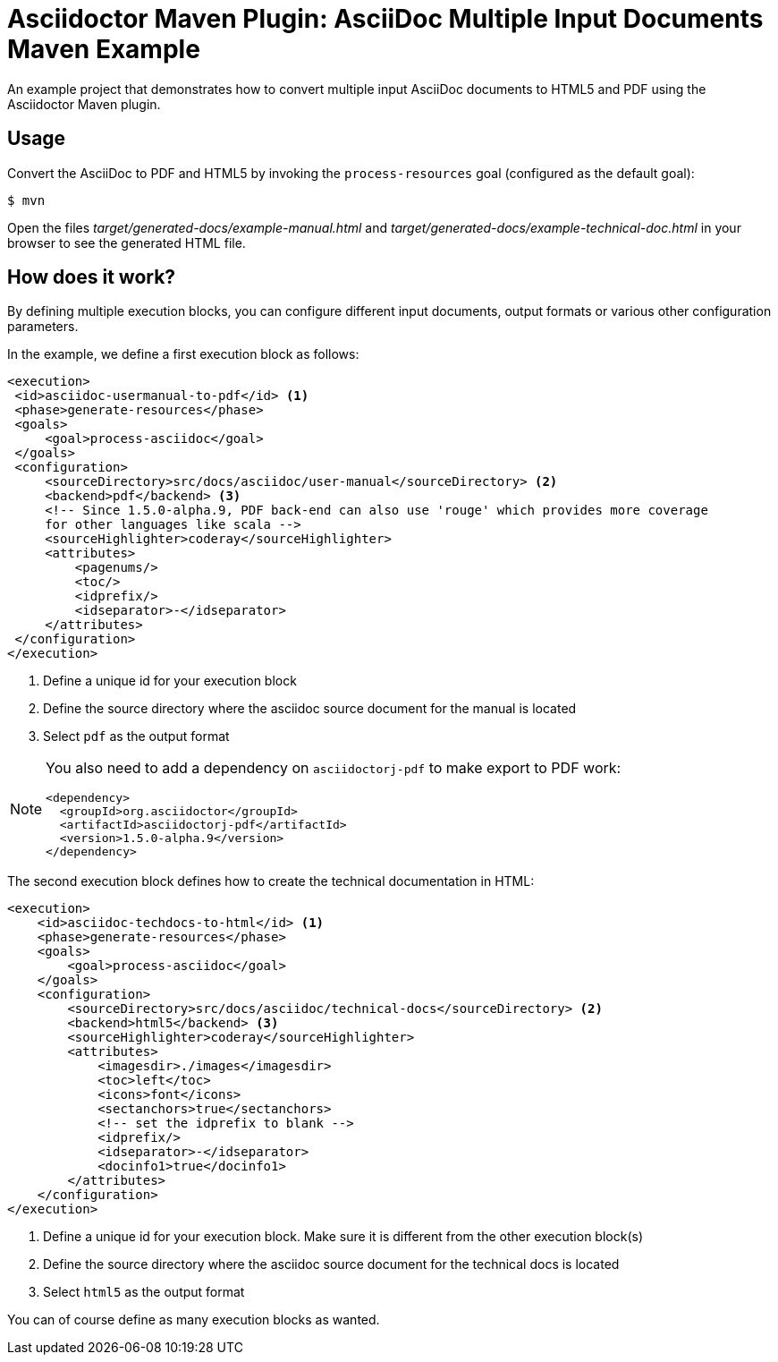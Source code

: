 = Asciidoctor Maven Plugin: AsciiDoc Multiple Input Documents Maven Example

An example project that demonstrates how to convert multiple input AsciiDoc documents to HTML5 and PDF using the
Asciidoctor Maven plugin.

== Usage

Convert the AsciiDoc to PDF and HTML5 by invoking the `process-resources` goal (configured as the default goal):

 $ mvn

Open the files _target/generated-docs/example-manual.html_ and _target/generated-docs/example-technical-doc.html_ in
your browser to see the generated HTML file.

== How does it work?

By defining multiple execution blocks, you can configure different input documents, output formats or various other
configuration parameters.

In the example, we define a first execution block as follows:

[source,xml]
----
<execution>
 <id>asciidoc-usermanual-to-pdf</id> <1>
 <phase>generate-resources</phase>
 <goals>
     <goal>process-asciidoc</goal>
 </goals>
 <configuration>
     <sourceDirectory>src/docs/asciidoc/user-manual</sourceDirectory> <2>
     <backend>pdf</backend> <3>
     <!-- Since 1.5.0-alpha.9, PDF back-end can also use 'rouge' which provides more coverage
     for other languages like scala -->
     <sourceHighlighter>coderay</sourceHighlighter>
     <attributes>
         <pagenums/>
         <toc/>
         <idprefix/>
         <idseparator>-</idseparator>
     </attributes>
 </configuration>
</execution>
----
<1> Define a unique id for your execution block
<2> Define the source directory where the asciidoc source document for the manual is located
<3> Select `pdf` as the output format

[NOTE]
====
You also need to add a dependency on `asciidoctorj-pdf` to make export to PDF work:
[source,xml]
----
<dependency>
  <groupId>org.asciidoctor</groupId>
  <artifactId>asciidoctorj-pdf</artifactId>
  <version>1.5.0-alpha.9</version>
</dependency>
----
====

The second execution block defines how to create the technical documentation in HTML:

[source,xml]
----
<execution>
    <id>asciidoc-techdocs-to-html</id> <1>
    <phase>generate-resources</phase>
    <goals>
        <goal>process-asciidoc</goal>
    </goals>
    <configuration>
        <sourceDirectory>src/docs/asciidoc/technical-docs</sourceDirectory> <2>
        <backend>html5</backend> <3>
        <sourceHighlighter>coderay</sourceHighlighter>
        <attributes>
            <imagesdir>./images</imagesdir>
            <toc>left</toc>
            <icons>font</icons>
            <sectanchors>true</sectanchors>
            <!-- set the idprefix to blank -->
            <idprefix/>
            <idseparator>-</idseparator>
            <docinfo1>true</docinfo1>
        </attributes>
    </configuration>
</execution>
----
<1> Define a unique id for your execution block. Make sure it is different from the other execution block(s)
<2> Define the source directory where the asciidoc source document for the technical docs is located
<3> Select `html5` as the output format

You can of course define as many execution blocks as wanted.